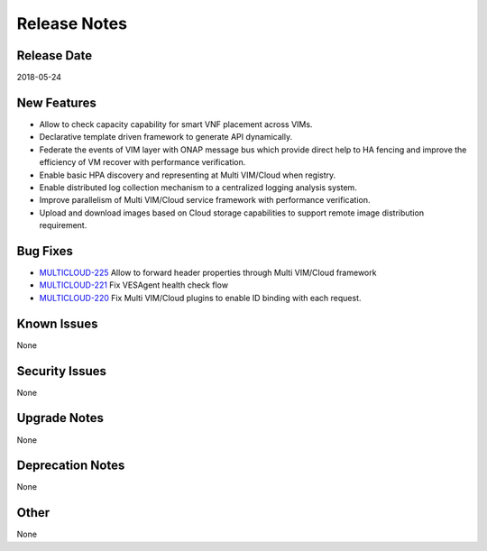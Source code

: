 ..
 This work is licensed under a Creative Commons Attribution 4.0
 International License.

=============
Release Notes
=============

Release Date
------------
2018-05-24


New Features
------------
* Allow to check capacity capability for smart VNF placement across VIMs.
* Declarative template driven framework to generate API dynamically.
* Federate the events of VIM layer with ONAP message bus which provide direct help to HA fencing and improve the efficiency of VM recover with performance verification.
* Enable basic HPA discovery and representing at Multi VIM/Cloud when registry.
* Enable distributed log collection mechanism to a centralized logging analysis system.
* Improve parallelism of Multi VIM/Cloud service framework with performance verification.
* Upload and download images based on Cloud storage capabilities to support remote image distribution requirement.

Bug Fixes
---------
- `MULTICLOUD-225 <https://jira.onap.org/browse/MULTICLOUD-225>`_
  Allow to forward header properties through Multi VIM/Cloud framework

- `MULTICLOUD-221 <https://jira.onap.org/browse/MULTICLOUD-221>`_
  Fix VESAgent health check flow

- `MULTICLOUD-220 <https://jira.onap.org/browse/MULTICLOUD-220>`_
  Fix Multi VIM/Cloud plugins to enable ID binding with each request.


Known Issues
------------
None

Security Issues
---------------
None

Upgrade Notes
-------------
None

Deprecation Notes
-----------------
None

Other
-----
None
